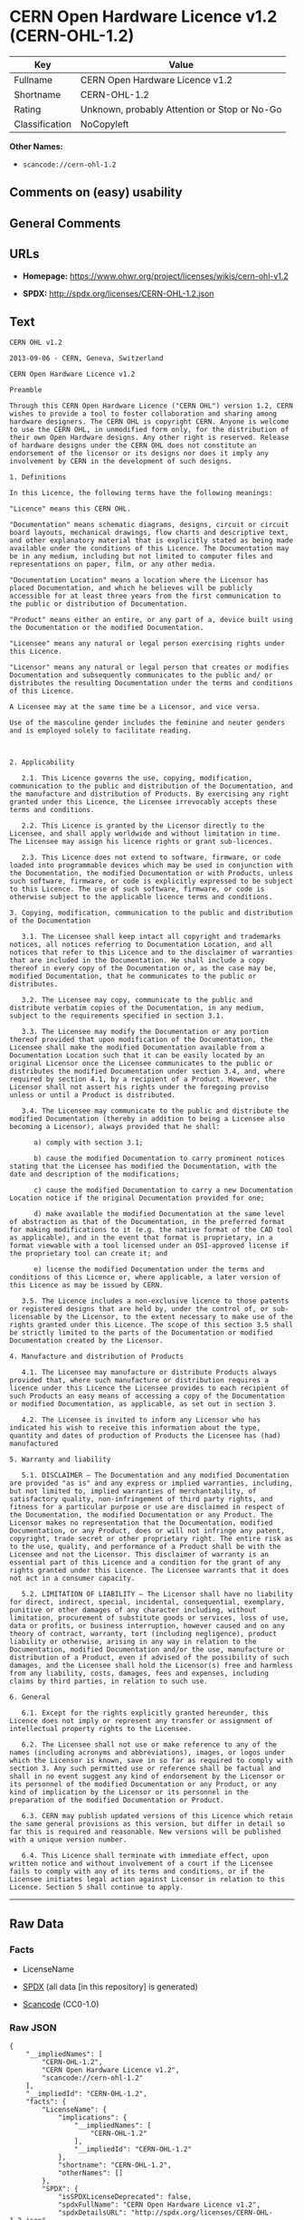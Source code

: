 * CERN Open Hardware Licence v1.2 (CERN-OHL-1.2)
| Key            | Value                                        |
|----------------+----------------------------------------------|
| Fullname       | CERN Open Hardware Licence v1.2              |
| Shortname      | CERN-OHL-1.2                                 |
| Rating         | Unknown, probably Attention or Stop or No-Go |
| Classification | NoCopyleft                                   |

*Other Names:*

- =scancode://cern-ohl-1.2=

** Comments on (easy) usability

** General Comments

** URLs

- *Homepage:* https://www.ohwr.org/project/licenses/wikis/cern-ohl-v1.2

- *SPDX:* http://spdx.org/licenses/CERN-OHL-1.2.json

** Text
#+begin_example
  CERN OHL v1.2

  2013-09-06 - CERN, Geneva, Switzerland

  CERN Open Hardware Licence v1.2

  Preamble

  Through this CERN Open Hardware Licence ("CERN OHL") version 1.2, CERN wishes to provide a tool to foster collaboration and sharing among hardware designers. The CERN OHL is copyright CERN. Anyone is welcome to use the CERN OHL, in unmodified form only, for the distribution of their own Open Hardware designs. Any other right is reserved. Release of hardware designs under the CERN OHL does not constitute an endorsement of the licensor or its designs nor does it imply any involvement by CERN in the development of such designs.

  1. Definitions

  In this Licence, the following terms have the following meanings:

  "Licence" means this CERN OHL.

  "Documentation" means schematic diagrams, designs, circuit or circuit board layouts, mechanical drawings, flow charts and descriptive text, and other explanatory material that is explicitly stated as being made available under the conditions of this Licence. The Documentation may be in any medium, including but not limited to computer files and representations on paper, film, or any other media.

  "Documentation Location" means a location where the Licensor has placed Documentation, and which he believes will be publicly accessible for at least three years from the first communication to the public or distribution of Documentation.

  "Product" means either an entire, or any part of a, device built using the Documentation or the modified Documentation.

  "Licensee" means any natural or legal person exercising rights under this Licence.

  "Licensor" means any natural or legal person that creates or modifies Documentation and subsequently communicates to the public and/ or distributes the resulting Documentation under the terms and conditions of this Licence.

  A Licensee may at the same time be a Licensor, and vice versa.

  Use of the masculine gender includes the feminine and neuter genders and is employed solely to facilitate reading.



  2. Applicability

     2.1. This Licence governs the use, copying, modification, communication to the public and distribution of the Documentation, and the manufacture and distribution of Products. By exercising any right granted under this Licence, the Licensee irrevocably accepts these terms and conditions.

     2.2. This Licence is granted by the Licensor directly to the Licensee, and shall apply worldwide and without limitation in time. The Licensee may assign his licence rights or grant sub-licences.

     2.3. This Licence does not extend to software, firmware, or code loaded into programmable devices which may be used in conjunction with the Documentation, the modified Documentation or with Products, unless such software, firmware, or code is explicitly expressed to be subject to this Licence. The use of such software, firmware, or code is otherwise subject to the applicable licence terms and conditions.

  3. Copying, modification, communication to the public and distribution of the Documentation

     3.1. The Licensee shall keep intact all copyright and trademarks notices, all notices referring to Documentation Location, and all notices that refer to this Licence and to the disclaimer of warranties that are included in the Documentation. He shall include a copy thereof in every copy of the Documentation or, as the case may be, modified Documentation, that he communicates to the public or distributes.

     3.2. The Licensee may copy, communicate to the public and distribute verbatim copies of the Documentation, in any medium, subject to the requirements specified in section 3.1.

     3.3. The Licensee may modify the Documentation or any portion thereof provided that upon modification of the Documentation, the Licensee shall make the modified Documentation available from a Documentation Location such that it can be easily located by an original Licensor once the Licensee communicates to the public or distributes the modified Documentation under section 3.4, and, where required by section 4.1, by a recipient of a Product. However, the Licensor shall not assert his rights under the foregoing proviso unless or until a Product is distributed.

     3.4. The Licensee may communicate to the public and distribute the modified Documentation (thereby in addition to being a Licensee also becoming a Licensor), always provided that he shall:

        a) comply with section 3.1;

        b) cause the modified Documentation to carry prominent notices stating that the Licensee has modified the Documentation, with the date and description of the modifications;

        c) cause the modified Documentation to carry a new Documentation Location notice if the original Documentation provided for one;

        d) make available the modified Documentation at the same level of abstraction as that of the Documentation, in the preferred format for making modifications to it (e.g. the native format of the CAD tool as applicable), and in the event that format is proprietary, in a format viewable with a tool licensed under an OSI-approved license if the proprietary tool can create it; and

        e) license the modified Documentation under the terms and conditions of this Licence or, where applicable, a later version of this Licence as may be issued by CERN.

     3.5. The Licence includes a non-exclusive licence to those patents or registered designs that are held by, under the control of, or sub-licensable by the Licensor, to the extent necessary to make use of the rights granted under this Licence. The scope of this section 3.5 shall be strictly limited to the parts of the Documentation or modified Documentation created by the Licensor.

  4. Manufacture and distribution of Products

     4.1. The Licensee may manufacture or distribute Products always provided that, where such manufacture or distribution requires a licence under this Licence the Licensee provides to each recipient of such Products an easy means of accessing a copy of the Documentation or modified Documentation, as applicable, as set out in section 3.

     4.2. The Licensee is invited to inform any Licensor who has indicated his wish to receive this information about the type, quantity and dates of production of Products the Licensee has (had) manufactured

  5. Warranty and liability

     5.1. DISCLAIMER – The Documentation and any modified Documentation are provided "as is" and any express or implied warranties, including, but not limited to, implied warranties of merchantability, of satisfactory quality, non-infringement of third party rights, and fitness for a particular purpose or use are disclaimed in respect of the Documentation, the modified Documentation or any Product. The Licensor makes no representation that the Documentation, modified Documentation, or any Product, does or will not infringe any patent, copyright, trade secret or other proprietary right. The entire risk as to the use, quality, and performance of a Product shall be with the Licensee and not the Licensor. This disclaimer of warranty is an essential part of this Licence and a condition for the grant of any rights granted under this Licence. The Licensee warrants that it does not act in a consumer capacity.

     5.2. LIMITATION OF LIABILITY – The Licensor shall have no liability for direct, indirect, special, incidental, consequential, exemplary, punitive or other damages of any character including, without limitation, procurement of substitute goods or services, loss of use, data or profits, or business interruption, however caused and on any theory of contract, warranty, tort (including negligence), product liability or otherwise, arising in any way in relation to the Documentation, modified Documentation and/or the use, manufacture or distribution of a Product, even if advised of the possibility of such damages, and the Licensee shall hold the Licensor(s) free and harmless from any liability, costs, damages, fees and expenses, including claims by third parties, in relation to such use.

  6. General

     6.1. Except for the rights explicitly granted hereunder, this Licence does not imply or represent any transfer or assignment of intellectual property rights to the Licensee.

     6.2. The Licensee shall not use or make reference to any of the names (including acronyms and abbreviations), images, or logos under which the Licensor is known, save in so far as required to comply with section 3. Any such permitted use or reference shall be factual and shall in no event suggest any kind of endorsement by the Licensor or its personnel of the modified Documentation or any Product, or any kind of implication by the Licensor or its personnel in the preparation of the modified Documentation or Product.

     6.3. CERN may publish updated versions of this Licence which retain the same general provisions as this version, but differ in detail so far this is required and reasonable. New versions will be published with a unique version number.

     6.4. This Licence shall terminate with immediate effect, upon written notice and without involvement of a court if the Licensee fails to comply with any of its terms and conditions, or if the Licensee initiates legal action against Licensor in relation to this Licence. Section 5 shall continue to apply.
#+end_example

--------------

** Raw Data
*** Facts

- LicenseName

- [[https://spdx.org/licenses/CERN-OHL-1.2.html][SPDX]] (all data [in
  this repository] is generated)

- [[https://github.com/nexB/scancode-toolkit/blob/develop/src/licensedcode/data/licenses/cern-ohl-1.2.yml][Scancode]]
  (CC0-1.0)

*** Raw JSON
#+begin_example
  {
      "__impliedNames": [
          "CERN-OHL-1.2",
          "CERN Open Hardware Licence v1.2",
          "scancode://cern-ohl-1.2"
      ],
      "__impliedId": "CERN-OHL-1.2",
      "facts": {
          "LicenseName": {
              "implications": {
                  "__impliedNames": [
                      "CERN-OHL-1.2"
                  ],
                  "__impliedId": "CERN-OHL-1.2"
              },
              "shortname": "CERN-OHL-1.2",
              "otherNames": []
          },
          "SPDX": {
              "isSPDXLicenseDeprecated": false,
              "spdxFullName": "CERN Open Hardware Licence v1.2",
              "spdxDetailsURL": "http://spdx.org/licenses/CERN-OHL-1.2.json",
              "_sourceURL": "https://spdx.org/licenses/CERN-OHL-1.2.html",
              "spdxLicIsOSIApproved": false,
              "spdxSeeAlso": [
                  "https://www.ohwr.org/project/licenses/wikis/cern-ohl-v1.2"
              ],
              "_implications": {
                  "__impliedNames": [
                      "CERN-OHL-1.2",
                      "CERN Open Hardware Licence v1.2"
                  ],
                  "__impliedId": "CERN-OHL-1.2",
                  "__isOsiApproved": false,
                  "__impliedURLs": [
                      [
                          "SPDX",
                          "http://spdx.org/licenses/CERN-OHL-1.2.json"
                      ],
                      [
                          null,
                          "https://www.ohwr.org/project/licenses/wikis/cern-ohl-v1.2"
                      ]
                  ]
              },
              "spdxLicenseId": "CERN-OHL-1.2"
          },
          "Scancode": {
              "otherUrls": [
                  "https://www.ohwr.org/project/licenses/wikis/cern-ohl-v1.2"
              ],
              "homepageUrl": "https://www.ohwr.org/project/licenses/wikis/cern-ohl-v1.2",
              "shortName": "CERN Open Hardware Licence v1.2",
              "textUrls": null,
              "text": "CERN OHL v1.2\n\n2013-09-06 - CERN, Geneva, Switzerland\n\nCERN Open Hardware Licence v1.2\n\nPreamble\n\nThrough this CERN Open Hardware Licence (\"CERN OHL\") version 1.2, CERN wishes to provide a tool to foster collaboration and sharing among hardware designers. The CERN OHL is copyright CERN. Anyone is welcome to use the CERN OHL, in unmodified form only, for the distribution of their own Open Hardware designs. Any other right is reserved. Release of hardware designs under the CERN OHL does not constitute an endorsement of the licensor or its designs nor does it imply any involvement by CERN in the development of such designs.\n\n1. Definitions\n\nIn this Licence, the following terms have the following meanings:\n\n\"Licence\" means this CERN OHL.\n\n\"Documentation\" means schematic diagrams, designs, circuit or circuit board layouts, mechanical drawings, flow charts and descriptive text, and other explanatory material that is explicitly stated as being made available under the conditions of this Licence. The Documentation may be in any medium, including but not limited to computer files and representations on paper, film, or any other media.\n\n\"Documentation Location\" means a location where the Licensor has placed Documentation, and which he believes will be publicly accessible for at least three years from the first communication to the public or distribution of Documentation.\n\n\"Product\" means either an entire, or any part of a, device built using the Documentation or the modified Documentation.\n\n\"Licensee\" means any natural or legal person exercising rights under this Licence.\n\n\"Licensor\" means any natural or legal person that creates or modifies Documentation and subsequently communicates to the public and/ or distributes the resulting Documentation under the terms and conditions of this Licence.\n\nA Licensee may at the same time be a Licensor, and vice versa.\n\nUse of the masculine gender includes the feminine and neuter genders and is employed solely to facilitate reading.\n\n\n\n2. Applicability\n\n   2.1. This Licence governs the use, copying, modification, communication to the public and distribution of the Documentation, and the manufacture and distribution of Products. By exercising any right granted under this Licence, the Licensee irrevocably accepts these terms and conditions.\n\n   2.2. This Licence is granted by the Licensor directly to the Licensee, and shall apply worldwide and without limitation in time. The Licensee may assign his licence rights or grant sub-licences.\n\n   2.3. This Licence does not extend to software, firmware, or code loaded into programmable devices which may be used in conjunction with the Documentation, the modified Documentation or with Products, unless such software, firmware, or code is explicitly expressed to be subject to this Licence. The use of such software, firmware, or code is otherwise subject to the applicable licence terms and conditions.\n\n3. Copying, modification, communication to the public and distribution of the Documentation\n\n   3.1. The Licensee shall keep intact all copyright and trademarks notices, all notices referring to Documentation Location, and all notices that refer to this Licence and to the disclaimer of warranties that are included in the Documentation. He shall include a copy thereof in every copy of the Documentation or, as the case may be, modified Documentation, that he communicates to the public or distributes.\n\n   3.2. The Licensee may copy, communicate to the public and distribute verbatim copies of the Documentation, in any medium, subject to the requirements specified in section 3.1.\n\n   3.3. The Licensee may modify the Documentation or any portion thereof provided that upon modification of the Documentation, the Licensee shall make the modified Documentation available from a Documentation Location such that it can be easily located by an original Licensor once the Licensee communicates to the public or distributes the modified Documentation under section 3.4, and, where required by section 4.1, by a recipient of a Product. However, the Licensor shall not assert his rights under the foregoing proviso unless or until a Product is distributed.\n\n   3.4. The Licensee may communicate to the public and distribute the modified Documentation (thereby in addition to being a Licensee also becoming a Licensor), always provided that he shall:\n\n      a) comply with section 3.1;\n\n      b) cause the modified Documentation to carry prominent notices stating that the Licensee has modified the Documentation, with the date and description of the modifications;\n\n      c) cause the modified Documentation to carry a new Documentation Location notice if the original Documentation provided for one;\n\n      d) make available the modified Documentation at the same level of abstraction as that of the Documentation, in the preferred format for making modifications to it (e.g. the native format of the CAD tool as applicable), and in the event that format is proprietary, in a format viewable with a tool licensed under an OSI-approved license if the proprietary tool can create it; and\n\n      e) license the modified Documentation under the terms and conditions of this Licence or, where applicable, a later version of this Licence as may be issued by CERN.\n\n   3.5. The Licence includes a non-exclusive licence to those patents or registered designs that are held by, under the control of, or sub-licensable by the Licensor, to the extent necessary to make use of the rights granted under this Licence. The scope of this section 3.5 shall be strictly limited to the parts of the Documentation or modified Documentation created by the Licensor.\n\n4. Manufacture and distribution of Products\n\n   4.1. The Licensee may manufacture or distribute Products always provided that, where such manufacture or distribution requires a licence under this Licence the Licensee provides to each recipient of such Products an easy means of accessing a copy of the Documentation or modified Documentation, as applicable, as set out in section 3.\n\n   4.2. The Licensee is invited to inform any Licensor who has indicated his wish to receive this information about the type, quantity and dates of production of Products the Licensee has (had) manufactured\n\n5. Warranty and liability\n\n   5.1. DISCLAIMER â The Documentation and any modified Documentation are provided \"as is\" and any express or implied warranties, including, but not limited to, implied warranties of merchantability, of satisfactory quality, non-infringement of third party rights, and fitness for a particular purpose or use are disclaimed in respect of the Documentation, the modified Documentation or any Product. The Licensor makes no representation that the Documentation, modified Documentation, or any Product, does or will not infringe any patent, copyright, trade secret or other proprietary right. The entire risk as to the use, quality, and performance of a Product shall be with the Licensee and not the Licensor. This disclaimer of warranty is an essential part of this Licence and a condition for the grant of any rights granted under this Licence. The Licensee warrants that it does not act in a consumer capacity.\n\n   5.2. LIMITATION OF LIABILITY â The Licensor shall have no liability for direct, indirect, special, incidental, consequential, exemplary, punitive or other damages of any character including, without limitation, procurement of substitute goods or services, loss of use, data or profits, or business interruption, however caused and on any theory of contract, warranty, tort (including negligence), product liability or otherwise, arising in any way in relation to the Documentation, modified Documentation and/or the use, manufacture or distribution of a Product, even if advised of the possibility of such damages, and the Licensee shall hold the Licensor(s) free and harmless from any liability, costs, damages, fees and expenses, including claims by third parties, in relation to such use.\n\n6. General\n\n   6.1. Except for the rights explicitly granted hereunder, this Licence does not imply or represent any transfer or assignment of intellectual property rights to the Licensee.\n\n   6.2. The Licensee shall not use or make reference to any of the names (including acronyms and abbreviations), images, or logos under which the Licensor is known, save in so far as required to comply with section 3. Any such permitted use or reference shall be factual and shall in no event suggest any kind of endorsement by the Licensor or its personnel of the modified Documentation or any Product, or any kind of implication by the Licensor or its personnel in the preparation of the modified Documentation or Product.\n\n   6.3. CERN may publish updated versions of this Licence which retain the same general provisions as this version, but differ in detail so far this is required and reasonable. New versions will be published with a unique version number.\n\n   6.4. This Licence shall terminate with immediate effect, upon written notice and without involvement of a court if the Licensee fails to comply with any of its terms and conditions, or if the Licensee initiates legal action against Licensor in relation to this Licence. Section 5 shall continue to apply.",
              "category": "Permissive",
              "osiUrl": null,
              "owner": "CERN",
              "_sourceURL": "https://github.com/nexB/scancode-toolkit/blob/develop/src/licensedcode/data/licenses/cern-ohl-1.2.yml",
              "key": "cern-ohl-1.2",
              "name": "CERN Open Hardware Licence v1.2",
              "spdxId": "CERN-OHL-1.2",
              "notes": null,
              "_implications": {
                  "__impliedNames": [
                      "scancode://cern-ohl-1.2",
                      "CERN Open Hardware Licence v1.2",
                      "CERN-OHL-1.2"
                  ],
                  "__impliedId": "CERN-OHL-1.2",
                  "__impliedCopyleft": [
                      [
                          "Scancode",
                          "NoCopyleft"
                      ]
                  ],
                  "__calculatedCopyleft": "NoCopyleft",
                  "__impliedText": "CERN OHL v1.2\n\n2013-09-06 - CERN, Geneva, Switzerland\n\nCERN Open Hardware Licence v1.2\n\nPreamble\n\nThrough this CERN Open Hardware Licence (\"CERN OHL\") version 1.2, CERN wishes to provide a tool to foster collaboration and sharing among hardware designers. The CERN OHL is copyright CERN. Anyone is welcome to use the CERN OHL, in unmodified form only, for the distribution of their own Open Hardware designs. Any other right is reserved. Release of hardware designs under the CERN OHL does not constitute an endorsement of the licensor or its designs nor does it imply any involvement by CERN in the development of such designs.\n\n1. Definitions\n\nIn this Licence, the following terms have the following meanings:\n\n\"Licence\" means this CERN OHL.\n\n\"Documentation\" means schematic diagrams, designs, circuit or circuit board layouts, mechanical drawings, flow charts and descriptive text, and other explanatory material that is explicitly stated as being made available under the conditions of this Licence. The Documentation may be in any medium, including but not limited to computer files and representations on paper, film, or any other media.\n\n\"Documentation Location\" means a location where the Licensor has placed Documentation, and which he believes will be publicly accessible for at least three years from the first communication to the public or distribution of Documentation.\n\n\"Product\" means either an entire, or any part of a, device built using the Documentation or the modified Documentation.\n\n\"Licensee\" means any natural or legal person exercising rights under this Licence.\n\n\"Licensor\" means any natural or legal person that creates or modifies Documentation and subsequently communicates to the public and/ or distributes the resulting Documentation under the terms and conditions of this Licence.\n\nA Licensee may at the same time be a Licensor, and vice versa.\n\nUse of the masculine gender includes the feminine and neuter genders and is employed solely to facilitate reading.\n\n\n\n2. Applicability\n\n   2.1. This Licence governs the use, copying, modification, communication to the public and distribution of the Documentation, and the manufacture and distribution of Products. By exercising any right granted under this Licence, the Licensee irrevocably accepts these terms and conditions.\n\n   2.2. This Licence is granted by the Licensor directly to the Licensee, and shall apply worldwide and without limitation in time. The Licensee may assign his licence rights or grant sub-licences.\n\n   2.3. This Licence does not extend to software, firmware, or code loaded into programmable devices which may be used in conjunction with the Documentation, the modified Documentation or with Products, unless such software, firmware, or code is explicitly expressed to be subject to this Licence. The use of such software, firmware, or code is otherwise subject to the applicable licence terms and conditions.\n\n3. Copying, modification, communication to the public and distribution of the Documentation\n\n   3.1. The Licensee shall keep intact all copyright and trademarks notices, all notices referring to Documentation Location, and all notices that refer to this Licence and to the disclaimer of warranties that are included in the Documentation. He shall include a copy thereof in every copy of the Documentation or, as the case may be, modified Documentation, that he communicates to the public or distributes.\n\n   3.2. The Licensee may copy, communicate to the public and distribute verbatim copies of the Documentation, in any medium, subject to the requirements specified in section 3.1.\n\n   3.3. The Licensee may modify the Documentation or any portion thereof provided that upon modification of the Documentation, the Licensee shall make the modified Documentation available from a Documentation Location such that it can be easily located by an original Licensor once the Licensee communicates to the public or distributes the modified Documentation under section 3.4, and, where required by section 4.1, by a recipient of a Product. However, the Licensor shall not assert his rights under the foregoing proviso unless or until a Product is distributed.\n\n   3.4. The Licensee may communicate to the public and distribute the modified Documentation (thereby in addition to being a Licensee also becoming a Licensor), always provided that he shall:\n\n      a) comply with section 3.1;\n\n      b) cause the modified Documentation to carry prominent notices stating that the Licensee has modified the Documentation, with the date and description of the modifications;\n\n      c) cause the modified Documentation to carry a new Documentation Location notice if the original Documentation provided for one;\n\n      d) make available the modified Documentation at the same level of abstraction as that of the Documentation, in the preferred format for making modifications to it (e.g. the native format of the CAD tool as applicable), and in the event that format is proprietary, in a format viewable with a tool licensed under an OSI-approved license if the proprietary tool can create it; and\n\n      e) license the modified Documentation under the terms and conditions of this Licence or, where applicable, a later version of this Licence as may be issued by CERN.\n\n   3.5. The Licence includes a non-exclusive licence to those patents or registered designs that are held by, under the control of, or sub-licensable by the Licensor, to the extent necessary to make use of the rights granted under this Licence. The scope of this section 3.5 shall be strictly limited to the parts of the Documentation or modified Documentation created by the Licensor.\n\n4. Manufacture and distribution of Products\n\n   4.1. The Licensee may manufacture or distribute Products always provided that, where such manufacture or distribution requires a licence under this Licence the Licensee provides to each recipient of such Products an easy means of accessing a copy of the Documentation or modified Documentation, as applicable, as set out in section 3.\n\n   4.2. The Licensee is invited to inform any Licensor who has indicated his wish to receive this information about the type, quantity and dates of production of Products the Licensee has (had) manufactured\n\n5. Warranty and liability\n\n   5.1. DISCLAIMER – The Documentation and any modified Documentation are provided \"as is\" and any express or implied warranties, including, but not limited to, implied warranties of merchantability, of satisfactory quality, non-infringement of third party rights, and fitness for a particular purpose or use are disclaimed in respect of the Documentation, the modified Documentation or any Product. The Licensor makes no representation that the Documentation, modified Documentation, or any Product, does or will not infringe any patent, copyright, trade secret or other proprietary right. The entire risk as to the use, quality, and performance of a Product shall be with the Licensee and not the Licensor. This disclaimer of warranty is an essential part of this Licence and a condition for the grant of any rights granted under this Licence. The Licensee warrants that it does not act in a consumer capacity.\n\n   5.2. LIMITATION OF LIABILITY – The Licensor shall have no liability for direct, indirect, special, incidental, consequential, exemplary, punitive or other damages of any character including, without limitation, procurement of substitute goods or services, loss of use, data or profits, or business interruption, however caused and on any theory of contract, warranty, tort (including negligence), product liability or otherwise, arising in any way in relation to the Documentation, modified Documentation and/or the use, manufacture or distribution of a Product, even if advised of the possibility of such damages, and the Licensee shall hold the Licensor(s) free and harmless from any liability, costs, damages, fees and expenses, including claims by third parties, in relation to such use.\n\n6. General\n\n   6.1. Except for the rights explicitly granted hereunder, this Licence does not imply or represent any transfer or assignment of intellectual property rights to the Licensee.\n\n   6.2. The Licensee shall not use or make reference to any of the names (including acronyms and abbreviations), images, or logos under which the Licensor is known, save in so far as required to comply with section 3. Any such permitted use or reference shall be factual and shall in no event suggest any kind of endorsement by the Licensor or its personnel of the modified Documentation or any Product, or any kind of implication by the Licensor or its personnel in the preparation of the modified Documentation or Product.\n\n   6.3. CERN may publish updated versions of this Licence which retain the same general provisions as this version, but differ in detail so far this is required and reasonable. New versions will be published with a unique version number.\n\n   6.4. This Licence shall terminate with immediate effect, upon written notice and without involvement of a court if the Licensee fails to comply with any of its terms and conditions, or if the Licensee initiates legal action against Licensor in relation to this Licence. Section 5 shall continue to apply.",
                  "__impliedURLs": [
                      [
                          "Homepage",
                          "https://www.ohwr.org/project/licenses/wikis/cern-ohl-v1.2"
                      ],
                      [
                          null,
                          "https://www.ohwr.org/project/licenses/wikis/cern-ohl-v1.2"
                      ]
                  ]
              }
          }
      },
      "__impliedCopyleft": [
          [
              "Scancode",
              "NoCopyleft"
          ]
      ],
      "__calculatedCopyleft": "NoCopyleft",
      "__isOsiApproved": false,
      "__impliedText": "CERN OHL v1.2\n\n2013-09-06 - CERN, Geneva, Switzerland\n\nCERN Open Hardware Licence v1.2\n\nPreamble\n\nThrough this CERN Open Hardware Licence (\"CERN OHL\") version 1.2, CERN wishes to provide a tool to foster collaboration and sharing among hardware designers. The CERN OHL is copyright CERN. Anyone is welcome to use the CERN OHL, in unmodified form only, for the distribution of their own Open Hardware designs. Any other right is reserved. Release of hardware designs under the CERN OHL does not constitute an endorsement of the licensor or its designs nor does it imply any involvement by CERN in the development of such designs.\n\n1. Definitions\n\nIn this Licence, the following terms have the following meanings:\n\n\"Licence\" means this CERN OHL.\n\n\"Documentation\" means schematic diagrams, designs, circuit or circuit board layouts, mechanical drawings, flow charts and descriptive text, and other explanatory material that is explicitly stated as being made available under the conditions of this Licence. The Documentation may be in any medium, including but not limited to computer files and representations on paper, film, or any other media.\n\n\"Documentation Location\" means a location where the Licensor has placed Documentation, and which he believes will be publicly accessible for at least three years from the first communication to the public or distribution of Documentation.\n\n\"Product\" means either an entire, or any part of a, device built using the Documentation or the modified Documentation.\n\n\"Licensee\" means any natural or legal person exercising rights under this Licence.\n\n\"Licensor\" means any natural or legal person that creates or modifies Documentation and subsequently communicates to the public and/ or distributes the resulting Documentation under the terms and conditions of this Licence.\n\nA Licensee may at the same time be a Licensor, and vice versa.\n\nUse of the masculine gender includes the feminine and neuter genders and is employed solely to facilitate reading.\n\n\n\n2. Applicability\n\n   2.1. This Licence governs the use, copying, modification, communication to the public and distribution of the Documentation, and the manufacture and distribution of Products. By exercising any right granted under this Licence, the Licensee irrevocably accepts these terms and conditions.\n\n   2.2. This Licence is granted by the Licensor directly to the Licensee, and shall apply worldwide and without limitation in time. The Licensee may assign his licence rights or grant sub-licences.\n\n   2.3. This Licence does not extend to software, firmware, or code loaded into programmable devices which may be used in conjunction with the Documentation, the modified Documentation or with Products, unless such software, firmware, or code is explicitly expressed to be subject to this Licence. The use of such software, firmware, or code is otherwise subject to the applicable licence terms and conditions.\n\n3. Copying, modification, communication to the public and distribution of the Documentation\n\n   3.1. The Licensee shall keep intact all copyright and trademarks notices, all notices referring to Documentation Location, and all notices that refer to this Licence and to the disclaimer of warranties that are included in the Documentation. He shall include a copy thereof in every copy of the Documentation or, as the case may be, modified Documentation, that he communicates to the public or distributes.\n\n   3.2. The Licensee may copy, communicate to the public and distribute verbatim copies of the Documentation, in any medium, subject to the requirements specified in section 3.1.\n\n   3.3. The Licensee may modify the Documentation or any portion thereof provided that upon modification of the Documentation, the Licensee shall make the modified Documentation available from a Documentation Location such that it can be easily located by an original Licensor once the Licensee communicates to the public or distributes the modified Documentation under section 3.4, and, where required by section 4.1, by a recipient of a Product. However, the Licensor shall not assert his rights under the foregoing proviso unless or until a Product is distributed.\n\n   3.4. The Licensee may communicate to the public and distribute the modified Documentation (thereby in addition to being a Licensee also becoming a Licensor), always provided that he shall:\n\n      a) comply with section 3.1;\n\n      b) cause the modified Documentation to carry prominent notices stating that the Licensee has modified the Documentation, with the date and description of the modifications;\n\n      c) cause the modified Documentation to carry a new Documentation Location notice if the original Documentation provided for one;\n\n      d) make available the modified Documentation at the same level of abstraction as that of the Documentation, in the preferred format for making modifications to it (e.g. the native format of the CAD tool as applicable), and in the event that format is proprietary, in a format viewable with a tool licensed under an OSI-approved license if the proprietary tool can create it; and\n\n      e) license the modified Documentation under the terms and conditions of this Licence or, where applicable, a later version of this Licence as may be issued by CERN.\n\n   3.5. The Licence includes a non-exclusive licence to those patents or registered designs that are held by, under the control of, or sub-licensable by the Licensor, to the extent necessary to make use of the rights granted under this Licence. The scope of this section 3.5 shall be strictly limited to the parts of the Documentation or modified Documentation created by the Licensor.\n\n4. Manufacture and distribution of Products\n\n   4.1. The Licensee may manufacture or distribute Products always provided that, where such manufacture or distribution requires a licence under this Licence the Licensee provides to each recipient of such Products an easy means of accessing a copy of the Documentation or modified Documentation, as applicable, as set out in section 3.\n\n   4.2. The Licensee is invited to inform any Licensor who has indicated his wish to receive this information about the type, quantity and dates of production of Products the Licensee has (had) manufactured\n\n5. Warranty and liability\n\n   5.1. DISCLAIMER – The Documentation and any modified Documentation are provided \"as is\" and any express or implied warranties, including, but not limited to, implied warranties of merchantability, of satisfactory quality, non-infringement of third party rights, and fitness for a particular purpose or use are disclaimed in respect of the Documentation, the modified Documentation or any Product. The Licensor makes no representation that the Documentation, modified Documentation, or any Product, does or will not infringe any patent, copyright, trade secret or other proprietary right. The entire risk as to the use, quality, and performance of a Product shall be with the Licensee and not the Licensor. This disclaimer of warranty is an essential part of this Licence and a condition for the grant of any rights granted under this Licence. The Licensee warrants that it does not act in a consumer capacity.\n\n   5.2. LIMITATION OF LIABILITY – The Licensor shall have no liability for direct, indirect, special, incidental, consequential, exemplary, punitive or other damages of any character including, without limitation, procurement of substitute goods or services, loss of use, data or profits, or business interruption, however caused and on any theory of contract, warranty, tort (including negligence), product liability or otherwise, arising in any way in relation to the Documentation, modified Documentation and/or the use, manufacture or distribution of a Product, even if advised of the possibility of such damages, and the Licensee shall hold the Licensor(s) free and harmless from any liability, costs, damages, fees and expenses, including claims by third parties, in relation to such use.\n\n6. General\n\n   6.1. Except for the rights explicitly granted hereunder, this Licence does not imply or represent any transfer or assignment of intellectual property rights to the Licensee.\n\n   6.2. The Licensee shall not use or make reference to any of the names (including acronyms and abbreviations), images, or logos under which the Licensor is known, save in so far as required to comply with section 3. Any such permitted use or reference shall be factual and shall in no event suggest any kind of endorsement by the Licensor or its personnel of the modified Documentation or any Product, or any kind of implication by the Licensor or its personnel in the preparation of the modified Documentation or Product.\n\n   6.3. CERN may publish updated versions of this Licence which retain the same general provisions as this version, but differ in detail so far this is required and reasonable. New versions will be published with a unique version number.\n\n   6.4. This Licence shall terminate with immediate effect, upon written notice and without involvement of a court if the Licensee fails to comply with any of its terms and conditions, or if the Licensee initiates legal action against Licensor in relation to this Licence. Section 5 shall continue to apply.",
      "__impliedURLs": [
          [
              "SPDX",
              "http://spdx.org/licenses/CERN-OHL-1.2.json"
          ],
          [
              null,
              "https://www.ohwr.org/project/licenses/wikis/cern-ohl-v1.2"
          ],
          [
              "Homepage",
              "https://www.ohwr.org/project/licenses/wikis/cern-ohl-v1.2"
          ]
      ]
  }
#+end_example

*** Dot Cluster Graph
[[../dot/CERN-OHL-1.2.svg]]
